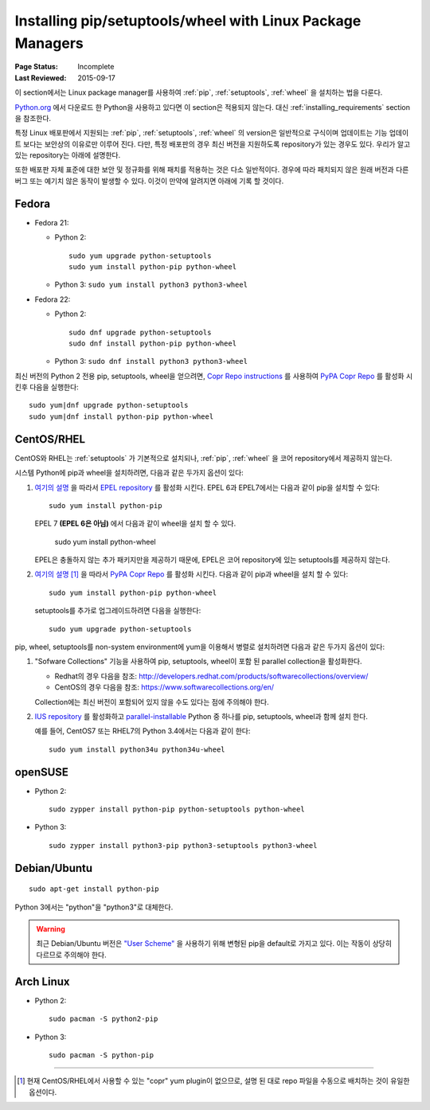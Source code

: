 .. _`Installing pip/setuptools/wheel with Linux Package Managers`:

===========================================================
Installing pip/setuptools/wheel with Linux Package Managers
===========================================================

:Page Status: Incomplete
:Last Reviewed: 2015-09-17


이 section에서는 Linux package manager를 사용하여 :ref:`pip`, :ref:`setuptools`,
:ref:`wheel` 을 설치하는 법을 다룬다.

`Python.org <https://www.python.org>`_ 에서 다운로드 한 Python을 사용하고 있다면
이 section은 적용되지 않는다. 대신 :ref:`installing_requirements` section을 참조한다.

특정 Linux 배포판에서 지원되는 :ref:`pip`, :ref:`setuptools`, :ref:`wheel`
의 version은 일반적으로 구식이며 업데이트는 기능 업데이트 보다는 보안상의 이유로만 이루어 진다. 다만,
특정 배포판의 경우 최신 버전을 지원하도록 repository가 있는 경우도 있다. 우리가 알고 있는
repository는 아래에 설명한다.

또한 배포판 자체 표준에 대한 보안 및 정규화를 위해 패치를 적용하는 것은 다소 일반적이다.
경우에 따라 패치되지 않은 원래 버전과 다른 버그 또는 예기치 않은 동작이 발생할 수 있다.
이것이 만약에 알려지면 아래에 기록 할 것이다.


Fedora
~~~~~~

* Fedora 21:

  * Python 2::

      sudo yum upgrade python-setuptools
      sudo yum install python-pip python-wheel

  * Python 3: ``sudo yum install python3 python3-wheel``

* Fedora 22:

  * Python 2::

      sudo dnf upgrade python-setuptools
      sudo dnf install python-pip python-wheel

  * Python 3: ``sudo dnf install python3 python3-wheel``


최신 버전의 Python 2 전용 pip, setuptools, wheel을 얻으려면,
`Copr Repo instructions <https://fedorahosted.org/copr/wiki/HowToEnableRepo>`__ 를
사용하여 `PyPA Copr Repo <https://copr.fedoraproject.org/coprs/pypa/pypa/>`__ 를 활성화
시킨후 다음을 실행한다::

  sudo yum|dnf upgrade python-setuptools
  sudo yum|dnf install python-pip python-wheel


CentOS/RHEL
~~~~~~~~~~~

CentOS와 RHEL는 :ref:`setuptools` 가 기본적으로 설치되나, :ref:`pip`, :ref:`wheel` 을
코어 repository에서 제공하지 않는다.

시스템 Python에 pip과 wheel을 설치하려면, 다음과 같은 두가지 옵션이 있다:

1. `여기의 설명 <https://fedoraproject.org/wiki/EPEL#How_can_I_use_these_extra_packages.3F>`__
   을 따라서 `EPEL repository <https://fedoraproject.org/wiki/EPEL>`_ 를 활성화 시킨다.
   EPEL 6과 EPEL7에서는 다음과 같이 pip을 설치할 수 있다::

     sudo yum install python-pip

   EPEL 7 **(EPEL 6은 아님)** 에서 다음과 같이 wheel을 설치 할 수 있다.

     sudo yum install python-wheel

   EPEL은 충돌하지 않는 추가 패키지만을 제공하기 때문에, EPEL은 코어 repository에 있는
   setuptools를 제공하지 않는다.


2. `여기의 설명
   <https://fedorahosted.org/copr/wiki/HowToEnableRepo>`__ [1]_ 을 따라서
   `PyPA Copr Repo <https://copr.fedoraproject.org/coprs/pypa/pypa/>`_ 를 활성화
   시킨다. 다음과 같이 pip과 wheel을 설치 할 수 있다::

     sudo yum install python-pip python-wheel

   setuptools를 추가로 업그레이드하려면 다음을 실행한다::

     sudo yum upgrade python-setuptools


pip, wheel, setuptools를 non-system environment에 yum을 이용해서 병렬로 설치하려면 다음과
같은 두가지 옵션이 있다:


1. "Sofware Collections" 기능을 사용하여 pip, setuptools, wheel이 포함 된
   parallel collection을 활성화한다.

   * Redhat의 경우 다음을 참조:
     http://developers.redhat.com/products/softwarecollections/overview/
   * CentOS의 경우 다음을 참조: https://www.softwarecollections.org/en/

   Collection에는 최신 버전이 포함되어 있지 않을 수도 있다는 점에 주의해야 한다.

2. `IUS repository <https://ius.io/GettingStarted/>`_ 를 활성화하고
   `parallel-installable <https://ius.io/SafeRepo/#parallel-installable-package>`_
   Python 중 하나를 pip, setuptools, wheel과 함께 설치 한다.

   예를 들어, CentOS7 또는 RHEL7의 Python 3.4에서는 다음과 같이 한다::

     sudo yum install python34u python34u-wheel


openSUSE
~~~~~~~~

* Python 2::

    sudo zypper install python-pip python-setuptools python-wheel


* Python 3::
 
    sudo zypper install python3-pip python3-setuptools python3-wheel


Debian/Ubuntu
~~~~~~~~~~~~~

::

  sudo apt-get install python-pip

Python 3에서는 "python"을 "python3"로 대체한다.


.. warning::

   최근 Debian/Ubuntu 버전은 `"User Scheme"
   <https://pip.pypa.io/en/stable/user_guide/#user-installs>`_ 을 사용하기 위해 변형된
   pip을 default로 가지고 있다. 이는 작동이 상당히 다르므로 주의해야 한다.


Arch Linux
~~~~~~~~~~

* Python 2::

    sudo pacman -S python2-pip

* Python 3::

    sudo pacman -S python-pip

----

.. [1] 현재 CentOS/RHEL에서 사용할 수 있는 "copr" yum plugin이 없으므로,
       설명 된 대로 repo 파일을 수동으로 배치하는 것이 유일한 옵션이다.
